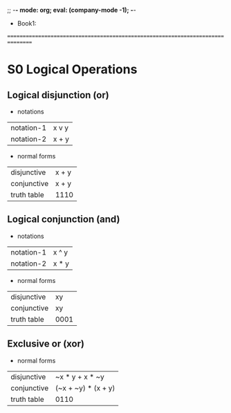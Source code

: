 ;; -*- mode: org; eval: (company-mode -1); -*-
+ Book1: 
================================================================================

* S0 Logical Operations
  
** Logical disjunction (or)
   + notations
   | notation-1 | x v y |
   | notation-2 | x + y |

   + normal forms
   | disjunctive | x + y |
   | conjunctive | x + y |
   | truth table | 1110  |


** Logical conjunction (and)
   + notations
   | notation-1 | x ^ y |
   | notation-2 | x * y |

   + normal forms
   | disjunctive | xy   |
   | conjunctive | xy   |
   | truth table | 0001 |
  
** Exclusive or (xor)
   + normal forms 
   | disjunctive | ~x * y + x * ~y     |
   | conjunctive | (~x + ~y) * (x + y) |
   | truth table | 0110                |
